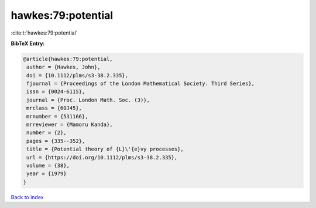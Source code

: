 hawkes:79:potential
===================

:cite:t:`hawkes:79:potential`

**BibTeX Entry:**

.. code-block:: bibtex

   @article{hawkes:79:potential,
    author = {Hawkes, John},
    doi = {10.1112/plms/s3-38.2.335},
    fjournal = {Proceedings of the London Mathematical Society. Third Series},
    issn = {0024-6115},
    journal = {Proc. London Math. Soc. (3)},
    mrclass = {60J45},
    mrnumber = {531166},
    mrreviewer = {Mamoru Kanda},
    number = {2},
    pages = {335--352},
    title = {Potential theory of {L}\'{e}vy processes},
    url = {https://doi.org/10.1112/plms/s3-38.2.335},
    volume = {38},
    year = {1979}
   }

`Back to index <../By-Cite-Keys.rst>`_
